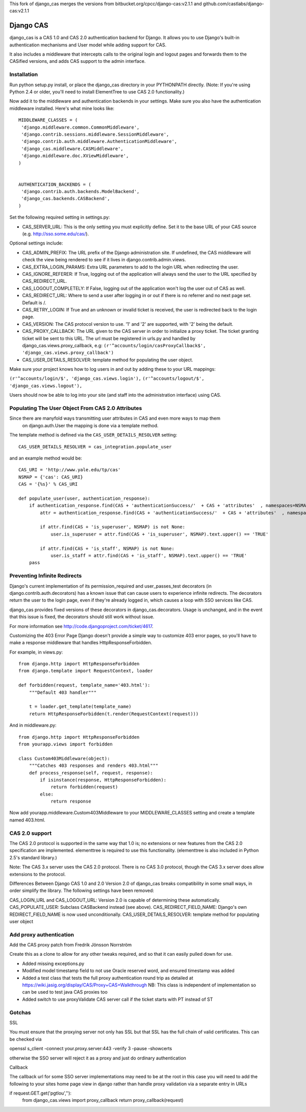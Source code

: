This fork of django_cas merges the versions from bitbucket.org/cpcc/django-cas:v2.1.1 and github.com/castlabs/django-cas:v2.1.1

Django CAS
===========

django_cas is a CAS 1.0 and CAS 2.0 authentication backend for Django. It allows you to use Django's built-in authentication mechanisms and User model while adding support for CAS.

It also includes a middleware that intercepts calls to the original login and logout pages and forwards them to the CASified versions, and adds CAS support to the admin interface.

Installation
------------

Run python setup.py install, or place the django_cas directory in your PYTHONPATH directly.
(Note: If you're using Python 2.4 or older, you'll need to install ElementTree to use CAS 2.0 functionality.)

Now add it to the middleware and authentication backends in your settings. Make sure you also have the 
authentication middleware installed. Here's what mine looks like::

    MIDDLEWARE_CLASSES = (
     'django.middleware.common.CommonMiddleware',
     'django.contrib.sessions.middleware.SessionMiddleware',
     'django.contrib.auth.middleware.AuthenticationMiddleware',
     'django_cas.middleware.CASMiddleware',
     'django.middleware.doc.XViewMiddleware',
    )


    AUTHENTICATION_BACKENDS = (
     'django.contrib.auth.backends.ModelBackend',
     'django_cas.backends.CASBackend',
    )

Set the following required setting in settings.py:

* CAS_SERVER_URL: This is the only setting you must explicitly define. Set it to the base URL of your CAS source (e.g. http://sso.some.edu/cas/).

Optional settings include:

* CAS_ADMIN_PREFIX: The URL prefix of the Django administration site. If undefined, the CAS middleware will check the view being rendered to see if it lives in django.contrib.admin.views.
* CAS_EXTRA_LOGIN_PARAMS: Extra URL parameters to add to the login URL when redirecting the user.
* CAS_IGNORE_REFERER: If True, logging out of the application will always send the user to the URL specified by CAS_REDIRECT_URL.
* CAS_LOGOUT_COMPLETELY: If False, logging out of the application won't log the user out of CAS as well.
* CAS_REDIRECT_URL: Where to send a user after logging in or out if there is no referrer and no next page set. Default is /.
* CAS_RETRY_LOGIN: If True and an unknown or invalid ticket is received, the user is redirected back to the login page.
* CAS_VERSION: The CAS protocol version to use. '1' and '2' are supported, with '2' being the default.
* CAS_PROXY_CALLBACK: The URL given to the CAS server in order to initialize a proxy ticket. The ticket granting ticket will be sent to this URL. The url must be registered in urls.py and handled by django_cas.views.proxy_callback, e.g: ``(r'^accounts/login/casProxyCallback$', 'django_cas.views.proxy_callback')``
* CAS_USER_DETAILS_RESOLVER: template method for populating the user object.

Make sure your project knows how to log users in and out by adding these to your URL mappings:

``(r'^accounts/login/$', 'django_cas.views.login'),``
``(r'^accounts/logout/$', 'django_cas.views.logout'),``

Users should now be able to log into your site (and staff into the administration interface) using CAS.

Populating The User Object From CAS 2.0 Attributes
--------------------------------------------------

Since there are manyfold ways transmitting user attributes in CAS and even more ways to map them
 on django.auth.User the mapping is done via a template method.

The template method is defined via the ``CAS_USER_DETAILS_RESOLVER`` setting::

    CAS_USER_DETAILS_RESOLVER = cas_integration.populate_user

and an example method would be::

    CAS_URI = 'http://www.yale.edu/tp/cas'
    NSMAP = {'cas': CAS_URI}
    CAS = '{%s}' % CAS_URI

    def populate_user(user, authentication_response):
        if authentication_response.find(CAS + 'authenticationSuccess/'  + CAS + 'attributes'  , namespaces=NSMAP) is not None:
            attr = authentication_response.find(CAS + 'authenticationSuccess/'  + CAS + 'attributes'  , namespaces=NSMAP)

            if attr.find(CAS + 'is_superuser', NSMAP) is not None:
                user.is_superuser = attr.find(CAS + 'is_superuser', NSMAP).text.upper() == 'TRUE'

            if attr.find(CAS + 'is_staff', NSMAP) is not None:
                user.is_staff = attr.find(CAS + 'is_staff', NSMAP).text.upper() == 'TRUE'
        pass



Preventing Infinite Redirects
-----------------------------
Django's current implementation of its permission_required and user_passes_test decorators (in django.contrib.auth.decorators) has a known issue that can cause users to experience infinite redirects. The decorators return the user to the login page, even if they're already logged in, which causes a loop with SSO services like CAS.

django_cas provides fixed versions of these decorators in django_cas.decorators. Usage is unchanged, and in the event that this issue is fixed, the decorators should still work without issue.

For more information see http://code.djangoproject.com/ticket/4617.

Customizing the 403 Error Page
Django doesn't provide a simple way to customize 403 error pages, so you'll have to make a response middleware that handles HttpResponseForbidden.

For example, in views.py::

    from django.http import HttpResponseForbidden
    from django.template import RequestContext, loader
    
    def forbidden(request, template_name='403.html'):
        """Default 403 handler"""
    
        t = loader.get_template(template_name)
        return HttpResponseForbidden(t.render(RequestContext(request)))

And in middleware.py::

    from django.http import HttpResponseForbidden
    from yourapp.views import forbidden
    
    class Custom403Middleware(object):
        """Catches 403 responses and renders 403.html"""
        def process_response(self, request, response):
            if isinstance(response, HttpResponseForbidden):
                return forbidden(request)
            else:
                return response

Now add yourapp.middleware.Custom403Middleware to your MIDDLEWARE_CLASSES setting and create a template named 403.html.

CAS 2.0 support
---------------
The CAS 2.0 protocol is supported in the same way that 1.0 is; no extensions or new features from the CAS 2.0 specification are implemented. elementtree is required to use this functionality. (elementtree is also included in Python 2.5's standard library.)

Note: The CAS 3.x server uses the CAS 2.0 protocol. There is no CAS 3.0 protocol, though the CAS 3.x server does allow extensions to the protocol.

Differences Between Django CAS 1.0 and 2.0
Version 2.0 of django_cas breaks compatibility in some small ways, in order simplify the library. The following settings have been removed:

CAS_LOGIN_URL and CAS_LOGOUT_URL: Version 2.0 is capable of determining these automatically.
CAS_POPULATE_USER: Subclass CASBackend instead (see above).
CAS_REDIRECT_FIELD_NAME: Django's own REDIRECT_FIELD_NAME is now used unconditionally.
CAS_USER_DETAILS_RESOLVER: template method for populating user object


Add proxy authentication
------------------------

Add the CAS proxy patch from Fredrik Jönsson Norrström

Create this as a clone to allow for any other tweaks required, and so
that it can easily pulled down for use.

- Added missing exceptions.py 
- Modified model timestamp field to not use Oracle reserved word, and ensured timestamp was added
- Added a test class that tests the full proxy authentication round trip
  as detailed at https://wiki.jasig.org/display/CAS/Proxy+CAS+Walkthrough
  NB: This class is independent of implementation so can be used to test java CAS proxies too
- Added switch to use proxyValidate CAS server call if the ticket starts with PT instead of ST

Gotchas
-------

SSL

You must ensure that the proxying server not only has SSL but that SSL has the full
chain of valid certificates. This can be checked via

openssl s_client -connect your.proxy.server:443 -verify 3 -pause -showcerts 

otherwise the SSO server will reject it as a proxy and just do ordinary authentication

Callback

The callback url for some SSO server implementations may need to be at the root
in this case you will need to add the following to your sites home page view in django
rather than handle proxy validation via a separate entry in URLs 

if request.GET.get('pgtIou',''):
    from django_cas.views import proxy_callback
    return proxy_callback(request)

